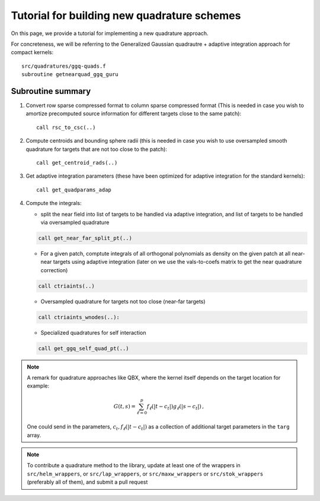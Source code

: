 Tutorial for building new quadrature schemes
~~~~~~~~~~~~~~~~~~~~~~~~~~~~~~~~~~~~~~~~~~~~~

On this page, we provide a tutorial for implementing a new quadrature
approach.

For concreteness, we will be referring to the Generalized Gaussian
quadrautre + adaptive integration approach for compact kernels::

  src/quadratures/ggq-quads.f
  subroutine getnearquad_ggq_guru

Subroutine summary
-------------------

1. Convert row sparse compressed format to column sparse compressed
   format (This is needed in case you wish to amortize precomputed
   source information for different targets close to the same patch)::
     
     call rsc_to_csc(..)

2. Compute centroids and bounding sphere radii (this is needed in case
   you wish to use oversampled smooth quadrature for targets that are
   not too close to the patch)::

     call get_centroid_rads(..)

3. Get adaptive integration parameters (these have been optimized for
   adaptive integration for the standard kernels)::

     call get_quadparams_adap

4. Compute the integrals:
   
   - split the near field into list of
     targets to be handled via adaptive integration, and list of targets
     to be handled via oversampled quadrature

   .. code:: fortran

     call get_near_far_split_pt(..)
   
   - For a given patch, comptute integrals of all
     orthogonal polynomials as density on the given patch at all near-near
     targets using adaptive integration (later on we
     use the vals-to-coefs matrix to get the near quadrature
     correction)

   .. code:: fortran    

     call ctriaints(..) 

   - Oversampled quadrature for targets not too close (near-far targets)

   .. code:: fortran
   
     call ctriaints_wnodes(..): 

   - Specialized quadratures for self interaction

   .. code:: fortran

     call get_ggq_self_quad_pt(..)

.. note::
   A remark for quadrature approaches like QBX, where the kernel itself
   depends on the target location for example:
   
   .. math::
      
      G(t,s) = \sum_{\ell=0}^{p} f_{\ell}(|t-c_{t}|) g_{\ell}(|s-c_{t}|) \, , 
      
   One could send in the parameters,  :math:`c_{t},f_{\ell}(|t-c_{t}|)` as a
   collection of additional target parameters in the ``targ`` array.  

.. note::
   To contribute a quadrature method to the library, update at least one
   of the wrappers in ``src/helm_wrappers``, or ``src/lap_wrappers``, or
   ``src/maxw_wrappers`` or ``src/stok_wrappers`` (preferably all of
   them), and submit a pull request
